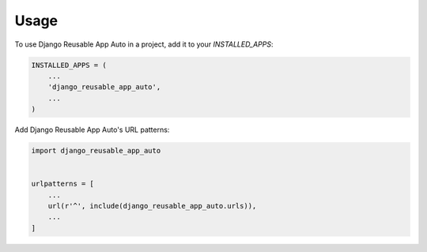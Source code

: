=====
Usage
=====

To use Django Reusable App Auto in a project, add it to your `INSTALLED_APPS`:

.. code-block:: python

    INSTALLED_APPS = (
        ...
        'django_reusable_app_auto',
        ...
    )

Add Django Reusable App Auto's URL patterns:

.. code-block:: python

    import django_reusable_app_auto


    urlpatterns = [
        ...
        url(r'^', include(django_reusable_app_auto.urls)),
        ...
    ]
